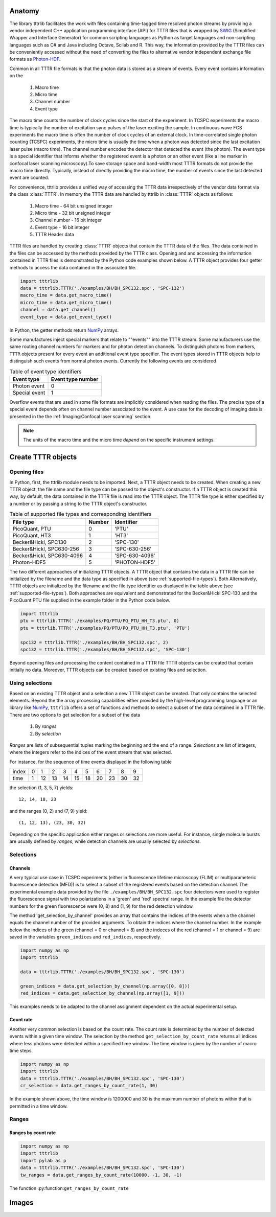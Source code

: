 
Anatomy
-------

The library tttrlib facilitates the work with files containing time-tagged time resolved photon streams by providing 
a vendor independent C++ application programming interface (API) for TTTR files that is wrapped by `SWIG <http://swig.org/>`_
(Simplified Wrapper and Interface Generator) for common scripting languages as Python as target languages and non-scripting 
languages such as C# and Java including Octave, Scilab and R. This way, the information provided by the TTTR files 
can be conveniently accessed without the need of converting the files to alternative vendor independent exchange 
file formats as `Photon-HDF <http://photon-hdf5.github.io/>`_.

Common in all TTTR file formats is that the photon data is stored as a stream of events. Every event contains
information on the

.. highlights::

    1. Macro time
    2. Micro time
    3. Channel number
    4. Event type

The macro time counts the number of clock cycles since the start of the experiment. In TCSPC experiments the 
macro time is typically the number of excitation sync pulses of the laser exciting the sample. In continuous wave FCS 
experiments the macro time is often the number of clock cycles of an external clock. In time-correlated single 
photon counting (TCSPC) experiments, the micro time is usually the time when a photon was detected since the 
last excitation laser pulse (macro time). The channel number encodes the detector that detected the event (the photon).
The event type is a special identifier that informs whether the registered event is a photon or an other event 
(like a line marker in confocal laser scanning microscopy).To save storage space and band-width most TTTR formats 
do not provide the macro time directly. Typically, instead of directly providing the macro time, the number of 
events since the last detected event are counted. 

For convenience, tttrlib provides a unified way of accessing the TTTR data irrespectively of the vendor data format
via the class :class:`TTTR`. In memory the TTTR data are handled by tttrlib in :class:`TTTR` objects as follows:

    1. Macro time - 64 bit unsigned integer
    2. Micro time - 32 bit unsigned integer
    3. Channel number - 16 bit integer
    4. Event type - 16 bit integer
    5. TTTR Header data

TTTR files are handled by creating :class:`TTTR` objects that contain the TTTR data of the files. The data contained
in the files can be accessed by the methods provided by the TTTR class. Opening and and accessing the information
contained in TTTR files is demonstrated by the Python code examples shown below. A TTTR object provides four getter
methods to access the data contained in the associated file.

.. code-block:: python

    import tttrlib
    data = tttrlib.TTTR('./examples/BH/BH_SPC132.spc', 'SPC-132')
    macro_time = data.get_macro_time()
    micro_time = data.get_micro_time()
    channel = data.get_channel()
    event_type = data.get_event_type()

In Python, the getter methods return `NumPy <http://www.numpy.org/>`_ arrays.


Some manufactures inject special markers that relate to ""events"" into the TTTR stream. Some manufacturers use the
same routing channel numbers for markers and for photon detection channels. To distinguish photons from markers,
``TTTR`` objects present for every event an additional event type specifier. The event types stored in TTTR objects
help to distinguish such events from normal photon events. Currently the following events are considered


.. _event-types:
.. table:: Table of event type identifiers
    :widths: auto

    +--------------------------+--------+----------------+
    | Event type               | Event type number       |
    +==========================+========+================+
    |Photon event              |0                        |
    +--------------------------+-------------------------+
    |Special event             |1                        |
    +--------------------------+-------------------------+

Overflow events that are used in some file formats are implicitly considered when reading the files. The precise type
of a special event depends often on channel number associated to the event. A use case for the decoding of imaging
data is presented in the the :ref:`Imaging:Confocal laser scanning` section.

.. note::
    The units of the macro time and the micro time *depend* on the specific instrument settings.



Create TTTR objects
-------------------

Opening files
+++++++++++++

In Python, first, the tttrlib module needs to be imported. Next, a TTTR object needs to be created. When creating a
new TTTR object, the file name and the file type can be passed to the object's constructor. If a TTTR object is
created this way, by default, the data contained in the TTTR file is read into the TTTR object. The TTTR file type
is either specified by a number or by passing a string to the TTTR object's constructor.

.. _supported-file-types:
.. table:: Table of supported file types and corresponding identifiers
    :widths: auto

    +--------------------------+--------+----------------+
    | File type                | Number | Identifier     |
    +==========================+========+================+
    |PicoQuant, PTU            |0       |'PTU'           |
    +--------------------------+--------+----------------+
    |PicoQuant, HT3            |1       |'HT3'           |
    +--------------------------+--------+----------------+
    |Becker&Hickl, SPC130      |2       |'SPC-130'       |
    +--------------------------+--------+----------------+
    |Becker&Hickl, SPC630-256  |3       |'SPC-630-256'   |
    +--------------------------+--------+----------------+
    |Becker&Hickl, SPC630-4096 |4       |'SPC-630-4096'  |
    +--------------------------+--------+----------------+
    |Photon-HDF5               |5       |'PHOTON-HDF5'   |
    +--------------------------+--------+----------------+

The two different approaches of initializing TTTR objects. A TTTR object that contains the data in a TTTR file can
be initialized by the filename and the data type as specified in above (see :ref:`supported-file-types`). Both
Alternatively, TTTR objects are initialized by the filename and the file type identifier as displayed in
the table above (see :ref:`supported-file-types`). Both approaches are equivalent and demonstrated for the
Becker&Hickl SPC-130 and the PicoQuant PTU file supplied in the example folder in the Python code below.


.. code-block:: python

    import tttrlib
    ptu = tttrlib.TTTR('./examples/PQ/PTU/PQ_PTU_HH_T3.ptu', 0)
    ptu = tttrlib.TTTR('./examples/PQ/PTU/PQ_PTU_HH_T3.ptu', 'PTU')

    spc132 = tttrlib.TTTR('./examples/BH/BH_SPC132.spc', 2)
    spc132 = tttrlib.TTTR('./examples/BH/BH_SPC132.spc', 'SPC-130')

Beyond opening files and processing the content contained in a TTTR file TTTR objects can be created that contain
initially no data. Moreover, TTTR objects can be created based on existing files and selection.


Using selections
++++++++++++++++

Based on an existing TTTR object and a selection a new TTTR object can be created. That only contains the selected
elements. Beyond the the array processing capabilities either provided by the high-level programming language or
an library like `NumPy <http://www.numpy.org/>`_, ``tttrlib`` offers a set of functions and methods to select a
subset of the data contained in a TTTR file. There are two options to get selection for a subset of the data

    1. By *ranges*
    2. By *selection*

*Ranges* are lists of subsequential tuples marking the beginning and the end of a range. *Selections* are list
of integers, where the integers refer to the indices of the event stream that was selected.


For instance, for the sequence of time events displayed in the following table

+--------+---+---+---+---+---+---+---+---+---+---+
|index   |0  |1  |2  |3  |4  |5  |6  |7  |8  |9  |
+--------+---+---+---+---+---+---+---+---+---+---+
|time    |1  |12 |13 |14 |15 |18 |20 |23 |30 |32 |
+--------+---+---+---+---+---+---+---+---+---+---+

the selection (1, 3, 5, 7) yields::

    12, 14, 18, 23

and the ranges (0, 2) and (7, 9) yield::

    (1, 12, 13), (23, 30, 32)

Depending on the specific application either ranges or selections are more useful. For instance, single molecule bursts
are usually defined by *ranges*, while detection channels are usually selected by *selections*.


Selections
+++++++++

Channels
^^^^^^^^

A very typical use case in TCSPC experiments (either in fluorescence lifetime microscopy (FLIM) or multiparameteric
fluorescence detection (MFD)) is to select a subset of the registered events based on the detection channel. The
experimental example data provided by the file ``./examples/BH/BH_SPC132.spc`` four detectors were used to register
the fluorescence signal with two polarizations in a 'green' and 'red' spectral range. In the example file the detector
numbers for the green fluorescence were (0, 8) and (1, 9) for the red detection window.

The method 'get_selection_by_channel' provides an array that contains the indices of the events when a the channel
equals the channel number of the provided arguments. To obtain the indices where the channel number. In the example
below the indices of the green (channel = 0 or channel = 8) and the indeces of the red (channel = 1 or channel = 9)
are saved in the variables ``green_indices``  and ``red_indices``, respectively.

.. code-block:: python

    import numpy as np
    import tttrlib

    data = tttrlib.TTTR('./examples/BH/BH_SPC132.spc', 'SPC-130')

    green_indices = data.get_selection_by_channel(np.array([0, 8]))
    red_indices = data.get_selection_by_channel(np.array([1, 9]))

This examples needs to be adapted to the channel assignment dependent on the actual experimental setup.

Count rate
^^^^^^^^^^

Another very common selection is based on the count rate. The count rate is determined by the number of
detected events within a given time window. The selection by the method ``get_selection_by_count_rate`` returns all
indices where less photons were detected within a specified time window. The time window is given by the number
of macro time steps.

.. code-block:: python

    import numpy as np
    import tttrlib
    data = tttrlib.TTTR('./examples/BH/BH_SPC132.spc', 'SPC-130')
    cr_selection = data.get_ranges_by_count_rate(1, 30)

In the example shown above, the time window is 1200000 and 30 is the maximum number of photons within that is
permitted in a time window.


Ranges
++++++

Ranges by count rate
^^^^^^^^^^^^^^^^^^^^

.. code-block:: python

    import numpy as np
    import tttrlib
    import pylab as p
    data = tttrlib.TTTR('./examples/BH/BH_SPC132.spc', 'SPC-130')
    tw_ranges = data.get_ranges_by_count_rate(10000, -1, 30, -1)

The function :py:function:``get_ranges_by_count_rate``


Images
------



.. code-block:: python

